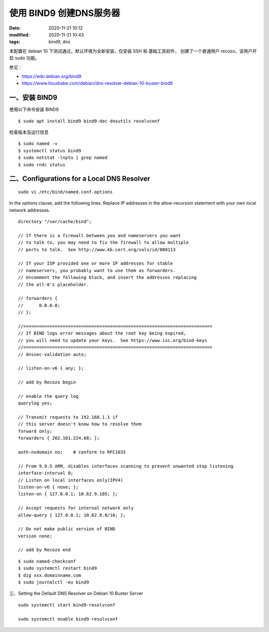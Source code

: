 使用 BIND9 创建DNS服务器
##################################################

:date: 2020-11-21 10:12
:modified: 2020-11-21 10:43
:tags: bind9, dns

本配置在 debian 10 下测试通过，默认环境为全新安装，仅安装 SSH 和 基础工具软件，
创建了一个普通用户 recozo，该用户开启 sudo 功能。

参见：

* https://wiki.debian.org/bind9
* https://www.linuxbabe.com/debian/dns-resolver-debian-10-buster-bind9

一、安装 BIND9
--------------------------------------------------

使用以下命令安装 BIND9 ::

	$ sudo apt install bind9 bind9-doc dnsutils resolvconf

检查版本及运行信息 ::

    $ sudo named -v
    $ systemctl status bind9
    $ sudo netstat -lnptu | grep named
    $ sudo rndc status

二、Configurations for a Local DNS Resolver
--------------------------------------------------

::

    sudo vi /etc/bind/named.conf.options

In the options clause, add the following lines. Replace IP addresses in the allow-recursion statement with your own local network addresses.

::

    directory "/var/cache/bind";

    // If there is a firewall between you and nameservers you want
    // to talk to, you may need to fix the firewall to allow multiple
    // ports to talk.  See http://www.kb.cert.org/vuls/id/800113

    // If your ISP provided one or more IP addresses for stable
    // nameservers, you probably want to use them as forwarders.
    // Uncomment the following block, and insert the addresses replacing
    // the all-0's placeholder.

    // forwarders {
    //      0.0.0.0;
    // };

    //========================================================================
    // If BIND logs error messages about the root key being expired,
    // you will need to update your keys.  See https://www.isc.org/bind-keys
    //========================================================================
    // dnssec-validation auto;

    // listen-on-v6 { any; };

    // add by Recozo begin

    // enable the query log
    querylog yes;

    // Transmit requests to 192.168.1.1 if
    // this server doesn't know how to resolve them
    forward only;
    forwarders { 202.101.224.68; };

    auth-nxdomain no;    # conform to RFC1035

    // From 9.9.5 ARM, disables interfaces scanning to prevent unwanted stop listening
    interface-interval 0;
    // Listen on local interfaces only(IPV4)
    listen-on-v6 { none; };
    listen-on { 127.0.0.1; 10.62.9.105; };

    // Accept requests for internal network only
    allow-query { 127.0.0.1; 10.62.0.0/16; };

    // Do not make public version of BIND
    version none;

    // add by Recozo end

::

    $ sudo named-checkconf
    $ sudo systemctl restart bind9
    $ dig xxx.domainname.com
    $ sudo journalctl -eu bind9

三、Setting the Default DNS Resolver on Debian 10 Buster Server

::

    sudo systemctl start bind9-resolvconf

    sudo systemctl enable bind9-resolvconf
